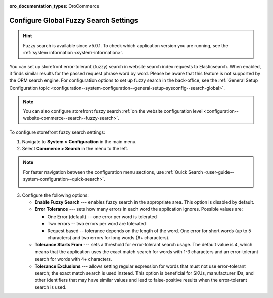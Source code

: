 :oro_documentation_types: OroCommerce

.. _configuration--guide--commerce--configuration--fuzzy-search:

Configure Global Fuzzy Search Settings
======================================

.. hint:: Fuzzy search is available since v5.0.1. To check which application version you are running, see the :ref:`system information <system-information>`.

You can set up storefront error-tolerant (fuzzy) search in website search index requests to Elasticsearch. When enabled, it finds similar results for the passed request phrase word by word. Please be aware that this feature is not supported by the ORM search engine. For configuration options to set up fuzzy search in the back-office, see the :ref:`General Setup Configuration topic <configuration--system-configuration--general-setup-sysconfig--search-global>`.

.. note:: You can also configure storefront fuzzy search :ref:`on the website configuration level <configuration--website-commerce--search--fuzzy-search>`.

To configure storefront fuzzy search settings:

1. Navigate to **System > Configuration** in the main menu.
2. Select **Commerce > Search** in the menu to the left.

.. note:: For faster navigation between the configuration menu sections, use :ref:`Quick Search <user-guide--system-configuration--quick-search>`.

 .. image:: /user/img/system/config_commerce/search/fuzzy-search-global.png
    :alt: Global fuzzy search configuration options for the storefront

3. Configure the following options:

   * **Enable Fuzzy Search** --- enables fuzzy search in the appropriate area. This option is disabled by default.

   * **Error Tolerance** --- sets how many errors in each word the application ignores. Possible values are:

     * One Error (default) -- one error per word is tolerated
     * Two errors -- two errors per word are tolerated
     * Request based -- tolerance depends on the length of the word. One error for short words (up to 5 characters) and two errors for long words (6+ characters).

   * **Tolerance Starts From** --- sets a threshold for error-tolerant search usage. The default value is *4*, which means that the application uses the exact match search for words with 1-3 characters and an error-tolerant search for words with 4+ characters.
   * **Tolerance Exclusions** --- allows setting regular expression for words that must not use error-tolerant search; the exact match search is used instead. This option is beneficial for SKUs, manufacturer IDs, and other identifiers that may have similar values and lead to false-positive results when the error-tolerant search is used.